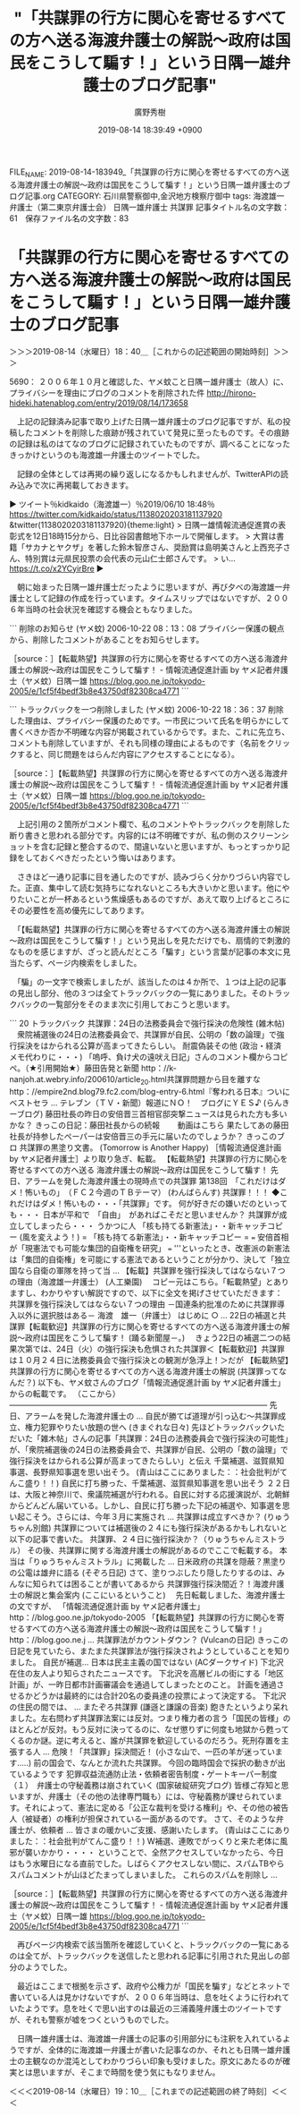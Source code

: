 #+TITLE: "「共謀罪の行方に関心を寄せるすべての方へ送る海渡弁護士の解説～政府は国民をこうして騙す！」という日隅一雄弁護士のブログ記事"
#+AUTHOR: 廣野秀樹
#+EMAIL:  hirono2013k@gmail.com
#+DATE: 2019-08-14 18:39:49 +0900
FILE_NAME: 2019-08-14-183949_「共謀罪の行方に関心を寄せるすべての方へ送る海渡弁護士の解説～政府は国民をこうして騙す！」という日隅一雄弁護士のブログ記事.org
CATEGORY: 石川県警察御中,金沢地方検察庁御中
tags: 海渡雄一弁護士（第二東京弁護士会）  日隅一雄弁護士 共謀罪
記事タイトル名の文字数：61　保存ファイル名の文字数：83

* 「共謀罪の行方に関心を寄せるすべての方へ送る海渡弁護士の解説～政府は国民をこうして騙す！」という日隅一雄弁護士のブログ記事
  :LOGBOOK:
  CLOCK: [2019-08-14 水 18:40]--[2019-08-14 水 19:10] =>  0:30
  :END:

＞＞＞2019-08-14（水曜日）18：40＿［これからの記述範囲の開始時刻］＞＞＞

5690： ２００６年１０月と確認した、ヤメ蚊こと日隅一雄弁護士（故人）に、プライバシーを理由にブログのコメントを削除された件 http://hirono-hideki.hatenablog.com/entry/2019/08/14/173658

　上記の記録済み記事で取り上げた日隅一雄弁護士のブログ記事ですが、私の投稿したコメントを削除した痕跡が残されていて発見に至ったものです。その痕跡の記録は私のはてなのブログに記録されていたものですが、調べることになったきっかけというのも海渡雄一弁護士のツイートでした。

　記録の全体としては再掲の繰り返しになるかもしれませんが、TwitterAPIの読み込みで次に再掲載しておきます。

▶ ツイート％kidkaido（海渡雄一）％2019/06/10 18:48％ https://twitter.com/kidkaido/status/1138020203181137920
&twitter(1138020203181137920){theme:light}
> 日隅一雄情報流通促進賞の表彰式を12日18時15分から、日比谷図書館地下ホールで開催します。
> 大賞は書籍「サカナとヤクザ」を著した鈴木智彦さん、奨励賞は島明美さんと上西充子さん、特別賞は元県民投票の会代表の元山仁士郎さんです。
> い… https://t.co/x2YCyirBre  
▶

　朝に始まった日隅一雄弁護士だったように思いますが、再び夕べの海渡雄一弁護士として記録の作成を行っています。タイムスリップではないですが、２００６年当時の社会状況を確認する機会ともなりました。

```
削除のお知らせ (ヤメ蚊)
2006-10-22 08：13：08
プライバシー保護の観点から、削除したコメントがあることをお知らせします。

［source：］【転載熱望】共謀罪の行方に関心を寄せるすべての方へ送る海渡弁護士の解説～政府は国民をこうして騙す！ - 情報流通促進計画 by ヤメ記者弁護士（ヤメ蚊）日隅一雄 https://blog.goo.ne.jp/tokyodo-2005/e/1cf5f4bedf3b8e43750df82308ca4771
```

```
トラックバックを一つ削除しました (ヤメ蚊)
2006-10-22 18：36：37
削除した理由は、プライバシー保護のためです。一市民について氏名を明らかにして書くべきか否か不明確な内容が掲載されているからです。また、これに先立ち、コメントも削除していますが、それも同様の理由によるものです（名前をクリックすると、同じ問題をはらんだ内容にアクセスすることになる）。

［source：］【転載熱望】共謀罪の行方に関心を寄せるすべての方へ送る海渡弁護士の解説～政府は国民をこうして騙す！ - 情報流通促進計画 by ヤメ記者弁護士（ヤメ蚊）日隅一雄 https://blog.goo.ne.jp/tokyodo-2005/e/1cf5f4bedf3b8e43750df82308ca4771
```

　上記引用の２箇所がコメント欄で、私のコメントやトラックバックを削除した断り書きと思われる部分です。内容的には不明確ですが、私の側のスクリーンショットを含む記録と整合するので、間違いないと思いますが、もっとすっかり記録をしておくべきだったという悔いはあります。

　さきほど一通り記事に目を通したのですが、読みづらく分かりづらい内容でした。正直、集中して読む気持ちになれないところも大きいかと思います。他にやりたいことが一杯あるという焦燥感もあるのですが、あえて取り上げるところにその必要性を高め優先にしてあります。

　「【転載熱望】共謀罪の行方に関心を寄せるすべての方へ送る海渡弁護士の解説～政府は国民をこうして騙す！」という見出しを見ただけでも、扇情的で刺激的なものを感じますが、ざっと読んだところ「騙す」という言葉が記事の本文に見当たらず、ページ内検索をしました。

　「騙」の一文字で検索しましたが、該当したのは４か所で、１つは上記の記事の見出し部分、他の３つは全てトラックバックの一覧にありました。そのトラックバックの一覧部分をそのまま次に引用しておこうと思います。

```
20 トラックバック
共謀罪：24日の法務委員会で強行採決の危険性 (雑木帖)
　衆院補選後の24日の法務委員会で、共謀罪が自民、公明の「数の論理」で強行採決をはかられる公算が高まってきたらしい。
耐震偽装その他 (政治・経済 メモ代わりに・・・)
「嗚呼、負け犬の遠吠え日記」さんのコメント欄からコピペ。（★引用開始★）藤田告発と新聞 http：//k-nanjoh.at.webry.info/200610/article_20.html共謀罪問題から目を離すなhttp：//empire2nd.blog79.fc2.com/blog-entry-6.html『奪われる日本』ついにベストセラ ...
テレブン（ＴＶ・新聞）報道にＮＯ！　ブログにＹＥＳ♪ (らんきーブログ)
藤田社長の昨日の安倍晋三首相官邸突撃ニュースは見られた方も多いかな？ きっこの日記：藤田社長からの続報　 　動画はこちら 果たしてあの藤田社長が持参したペーパーは安倍晋三の手元に届いたのでしょうか？ きっこのブロ
共謀罪の黒塗り文書。 (Tomorrow is Another Happy)
［情報流通促進計画 by ヤメ記者弁護士］より取り急ぎ、転載。 【転載熱望】共謀罪の行方に関心を寄せるすべての方へ送る 海渡弁護士の解説～政府は国民をこうして騙す！ 先日、アラームを発した海渡弁護士の現時点での共謀罪
第138回　「これだけはダメ！怖いもの」　（ＦＣ２今週のＴＢテーマ） (わんばらんす)
共謀罪！！！ ◆これだけはダメ！怖いもの・・・「共謀罪」です。 何が好きだの嫌いだのといっても・・・ 日本が平和で　「自由」　があればこそだと思いませんか？ 共謀罪が成立してしまったら・・・ うかつに人
「核も持てる新憲法」・・新キャッチコピー (風を変えよう！)
= 「核も持てる新憲法」・・新キャッチコピー = === 安倍首相が「現憲法でも可能な集団的自衛権を研究」 === '''といったとき、改憲派の新憲法は「集団的自衛権」を可能にする憲法であるということが分かり、決して「独立国なら自衛の軍隊を持って当 ...
【転載】共謀罪を強行採決してはならない７つの理由（海渡雄一弁護士） (人工樂園)
　コピー元はこちら。「転載熱望」とありますし、わかりやすい解説ですので、以下に全文を掲げさせていただきます： 共謀罪を強行採決してはならない７つの理由 －国連条約批准のために共謀罪導入以外に選択肢はある－ 海渡　雄一（弁護士） はじめに ○ ...
22日の補選と共謀罪【転載歓迎】共謀罪の行方に関心を寄せるすべての方へ送る海渡弁護士の解説～政府は国民をこうして騙す！ (踊る新聞屋－。)
　きょう22日の補選二つの結果次第では、24日（火）の強行採決も危惧された共謀罪＜【転載歓迎】共謀罪は１０月２４日に法務委員会で強行採決との観測が急浮上！＞だが
【転載熱望】共謀罪の行方に関心を寄せるすべての方へ送る海渡弁護士の解説 (共謀罪ってなんだ？)
以下も、ヤメ蚊さんのブログ「情報流通促進計画 by ヤメ記者弁護士」 からの転載です。 （ここから） --------------------------------------------------------------------------------------------------- 先日、アラームを発した海渡弁護士の ...
自民が勝てば道理が引っ込む～共謀罪成立、権力犯罪やりたい放題の世へ (きまぐれな日々)
先ほどトラックバックいただいた「雑木帖」さんの記事「共謀罪：24日の法務委員会で強行採決の可能性」が、「衆院補選後の24日の法務委員会で、共謀罪が自民、公明の「数の論理」で強行採決をはかられる公算が高まってきたらしい」と伝え
千葉補選、滋賀県知事選、長野県知事選を思い出そう。 (青山はここにありました：：社会批判がてんこ盛り！！)
自民に打ち勝った、千葉補選、滋賀県知事選を思い出そう ２２日は、大阪と神奈川で、衆議院補選が行われる。自民に対する応援演説が、北朝鮮からどんどん届いている。しかし、自民に打ち勝った下記の補選や、知事選を思い起こそう。さらには、今年３月に実施され ...
共謀罪は成立すべきか？ (りゅうちゃん別館)
共謀罪については補選後の２４にも強行採決があるかもしれないと以下の記事で書いた。 共謀罪、２４日に強行採決か？（りゅうちゃんミストラル） その後、共謀罪に関する海渡弁護士の解説があるのでここで転載する。 本当は「りゅうちゃんミストラル」に掲載した ...
日米政府の共謀を隠蔽？黒塗りの公電は雄弁に語る (そぞろ日記)
さて、塗りつぶしたり隠したりするのは、みんなに知られては困ることが書いてあるから
共謀罪強行採決間近？！海渡弁護士の解説と集会案内 (ここにいるということ)
　先日転載しました、海渡弁護士の文ですが、 「情報流通促進計画 by ヤメ記者弁護士」 http：//blog.goo.ne.jp/tokyodo-2005 「【転載熱望】共謀罪の行方に関心を寄せるすべての方へ送る海渡弁護士の解説～政府は国民をこうして騙す！」 http：//blog.goo.ne.j ...
共謀罪法がカウントダウン？ (Vulcanの日記)
きっこの日記を見ていたら、またまた共謀罪法が強行採決されようとしていることを知りました。 自民が補選...
日本は民主主義の国ではない (ACダークサイド)
下北沢在住の友人より知らされたニュースです。 下北沢を高層ビルの街にする「地区計画」が、一昨日都市計画審議会を通過してしまったとのこと。 計画を通過させるかどうかは最終的には合計20名の委員達の投票によって決定する。 下北沢の住民の間では、 ...
またぞろ共謀罪 (謙遜と謙譲の音楽)
飽きたというより呆れました。左右問わず共謀罪法案には反対。つまり権力者の言う「国民の皆様」のほとんどが反対。もう反対に決ってるのに、なぜ懲りずに何度も地獄から甦ってくるのか謎。逆に考えると、誰が共謀罪を歓迎しているのだろう。死刑存置を主張する人 ...
危険！「共謀罪」採決間近！ (小さな山で、一匹の羊が迷っています.....)
前の国会で、なんとか流れた共謀罪。 今回の臨時国会で採択の動きが出ているようです
犯罪収益流通防止法・依頼者密告制度・ゲートキーパー制度（１）　弁護士の守秘義務は崩されていく (国家破綻研究ブログ)
皆様ご存知と思いますが、弁護士（その他の法律専門職も）には、守秘義務が課せられています。それによって、憲法に定める「公正な裁判を受ける権利」や、その他の被告人（被疑者）の権利が担保されている一面があるのです。 さて、そのような弁護士が、依頼者 ...
皆さまの暖かいご支援、感謝いたします。 (青山はここにありました：：社会批判がてんこ盛り！！)
W補選、連敗でがっくりと来た老体に風邪が襲いかかり・・・・ ということで、全然アクセスしていなかったら、今日はもう水曜日になる直前でした。しばらくアクセスしない間に、スパムTBやらスパムコメントが山ほどたまってしまいました。 これらのスパムを削除し ...

［source：］【転載熱望】共謀罪の行方に関心を寄せるすべての方へ送る海渡弁護士の解説～政府は国民をこうして騙す！ - 情報流通促進計画 by ヤメ記者弁護士（ヤメ蚊）日隅一雄 https://blog.goo.ne.jp/tokyodo-2005/e/1cf5f4bedf3b8e43750df82308ca4771
```

　再びページ内検索で該当箇所を確認していくと、トラックバックの一覧にあるのは全てが、トラックバックを送信したと思われる記事に引用された見出しの部分のようでした。

　最近はここまで根拠を示さず、政府や公権力が「国民を騙す」などとネットで書いている人は見かけないですが、２００６年当時は、息を吐くように行われていたようです。息を吐くで思い出すのは最近の三浦義隆弁護士のツイートですが、それも警察が嘘をつくというものでした。

　日隅一雄弁護士は、海渡雄一弁護士の記事の引用部分にも注釈を入れているようですが、全体的に海渡雄一弁護士が書いた記事なのか、それとも日隅一雄弁護士の主観なのか混沌としてわかりづらい印象も受けました。原文にあたるのが確実とは思いますが、そこまで時間を使う気にもなりません。

＜＜＜2019-08-14（水曜日）19：10＿［これまでの記述範囲の終了時刻］＜＜＜

